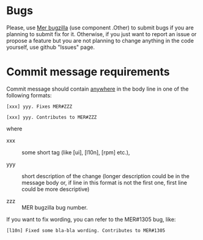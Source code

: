 * Bugs

  Please, use [[http://bugs.merproject.org/][Mer bugzilla]] (use component .Other) to submit bugs if
  you are planning to submit fix for it. Otherwise, if you just want
  to report an issue or propose a feature but you are not planning to
  change anything in the code yourself, use github "Issues" page.

* Commit message requirements

  Commit message should contain _anywhere_ in the body line in one of
  the following formats:

  ~[xxx] yyy. Fixes MER#ZZZ~

  ~[xxx] yyy. Contributes to MER#ZZZ~

  where

  - xxx :: some short tag (like [ui], [l10n], [rpm] etc.),

  - yyy :: short description of the change (longer description could
           be in the message body or, if line in this format is not
           the first one, first line could be more descriptive)

  - zzz :: MER bugzilla bug number.


  If you want to fix wording, you can refer to the MER#1305 bug, like:

  ~[l10n] Fixed some bla-bla wording. Contributes to MER#1305~
